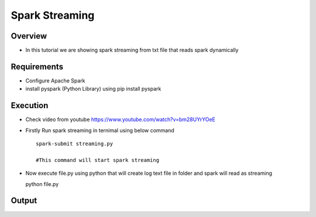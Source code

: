 ===============
Spark Streaming
===============

Overview
========

- In this tutorial we are showing spark streaming from txt file that reads spark dynamically

Requirements
============

- Configure Apache Spark
- install pyspark (Python Library) using pip install pyspark


Execution
=============


- Check video from youtube https://www.youtube.com/watch?v=bm28UYrYOeE

- Firstly Run spark streaming in ternimal using below command ::

   spark-submit streaming.py

   #This command will start spark streaming

- Now execute file.py using python that will create log text file in folder and spark will read as streaming ::

  python file.py


Output
======

.. image:: snap.png
   :width: 400px


